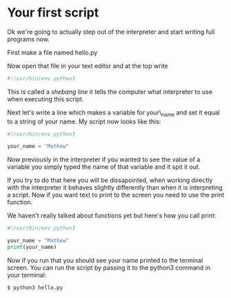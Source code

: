 * Your first script
  :PROPERTIES:
  :CUSTOM_ID: your-first-script
  :END:

Ok we're going to actually step out of the interpreter and start writing
full programs now.

First make a file named hello.py

Now open that file in your text editor and at the top write

#+BEGIN_SRC python
    #!/usr/bin/env python3
#+END_SRC

This is called a /shebang line/ it tells the computer what interpreter
to use when executing this script.

Next let's write a line which makes a variable for your\_name and set it
equal to a string of your name. My script now looks like this:

#+BEGIN_SRC python
    #!/usr/bin/env python3

    your_name = "Mathew"
#+END_SRC

Now previously in the interpreter if you wanted to see the value of a
variable you simply typed the name of that variable and it spit it out.

If you try to do that here you will be dissapointed, when working
directly with the interpreter it behaves slightly differently than when
it is interpreting a script. Now if you want text to print to the screen
you need to use the print function.

We haven't really talked about functions yet but here's how you call
print:

#+BEGIN_SRC python
    #!/usr/bin/env python3

    your_name = "Mathew"
    print(your_name)
#+END_SRC

Now if you run that you should see your name printed to the terminal
screen. You can run the script by passing it to the python3 command in
your terminal:

#+BEGIN_EXAMPLE
    $ python3 hello.py
#+END_EXAMPLE
